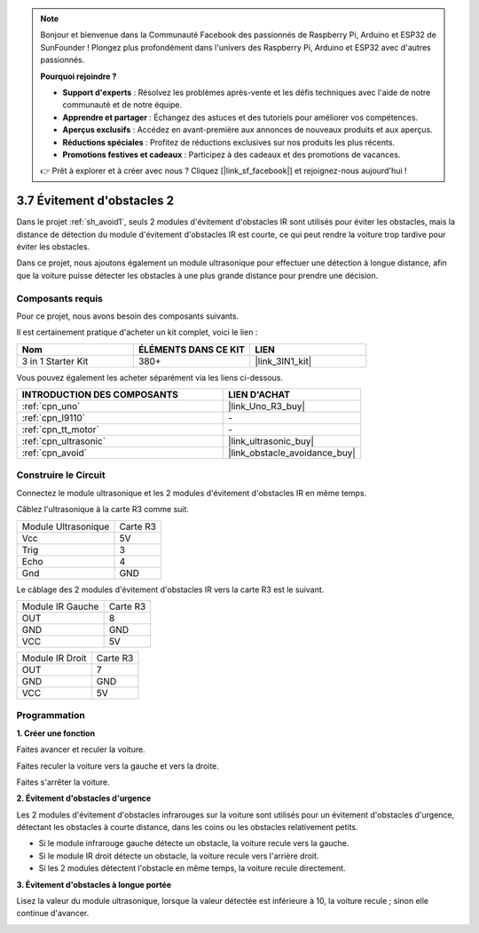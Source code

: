 .. note::

    Bonjour et bienvenue dans la Communauté Facebook des passionnés de Raspberry Pi, Arduino et ESP32 de SunFounder ! Plongez plus profondément dans l'univers des Raspberry Pi, Arduino et ESP32 avec d'autres passionnés.

    **Pourquoi rejoindre ?**

    - **Support d'experts** : Résolvez les problèmes après-vente et les défis techniques avec l'aide de notre communauté et de notre équipe.
    - **Apprendre et partager** : Échangez des astuces et des tutoriels pour améliorer vos compétences.
    - **Aperçus exclusifs** : Accédez en avant-première aux annonces de nouveaux produits et aux aperçus.
    - **Réductions spéciales** : Profitez de réductions exclusives sur nos produits les plus récents.
    - **Promotions festives et cadeaux** : Participez à des cadeaux et des promotions de vacances.

    👉 Prêt à explorer et à créer avec nous ? Cliquez [|link_sf_facebook|] et rejoignez-nous aujourd'hui !

.. _sh_avoid2:

3.7 Évitement d'obstacles 2
==================================

Dans le projet :ref:`sh_avoid1`, seuls 2 modules d'évitement d'obstacles IR sont utilisés pour éviter les obstacles, mais la distance de détection du module d'évitement d'obstacles IR est courte, ce qui peut rendre la voiture trop tardive pour éviter les obstacles.

Dans ce projet, nous ajoutons également un module ultrasonique pour effectuer une détection à longue distance, afin que la voiture puisse détecter les obstacles à une plus grande distance pour prendre une décision.

Composants requis
---------------------

Pour ce projet, nous avons besoin des composants suivants.

Il est certainement pratique d'acheter un kit complet, voici le lien :

.. list-table::
    :widths: 20 20 20
    :header-rows: 1

    *   - Nom	
        - ÉLÉMENTS DANS CE KIT
        - LIEN
    *   - 3 in 1 Starter Kit
        - 380+
        - |link_3IN1_kit|

Vous pouvez également les acheter séparément via les liens ci-dessous.

.. list-table::
    :widths: 30 20
    :header-rows: 1

    *   - INTRODUCTION DES COMPOSANTS
        - LIEN D'ACHAT

    *   - :ref:`cpn_uno`
        - |link_Uno_R3_buy|
    *   - :ref:`cpn_l9110` 
        - \-
    *   - :ref:`cpn_tt_motor`
        - \-
    *   - :ref:`cpn_ultrasonic`
        - |link_ultrasonic_buy|
    *   - :ref:`cpn_avoid` 
        - |link_obstacle_avoidance_buy|

Construire le Circuit
-----------------------

Connectez le module ultrasonique et les 2 modules d'évitement d'obstacles IR en même temps.

Câblez l'ultrasonique à la carte R3 comme suit.

.. list-table:: 

    * - Module Ultrasonique
      - Carte R3
    * - Vcc
      - 5V
    * - Trig
      - 3
    * - Echo
      - 4
    * - Gnd
      - GND

Le câblage des 2 modules d'évitement d'obstacles IR vers la carte R3 est le suivant.

.. list-table:: 

    * - Module IR Gauche
      - Carte R3
    * - OUT
      - 8
    * - GND
      - GND
    * - VCC
      - 5V

.. list-table:: 

    * - Module IR Droit
      - Carte R3
    * - OUT
      - 7
    * - GND
      - GND
    * - VCC
      - 5V

.. image:: img/car_7_8.png
    :width: 800

Programmation
---------------

**1. Créer une fonction**

Faites avancer et reculer la voiture.

.. image:: img/7_avoid2_1.png

Faites reculer la voiture vers la gauche et vers la droite.

.. image:: img/7_avoid2_2.png

Faites s'arrêter la voiture.

.. image:: img/7_avoid2_3.png

**2. Évitement d'obstacles d'urgence**

Les 2 modules d'évitement d'obstacles infrarouges sur la voiture sont utilisés pour un évitement d'obstacles d'urgence, détectant les obstacles à courte distance, dans les coins ou les obstacles relativement petits.

* Si le module infrarouge gauche détecte un obstacle, la voiture recule vers la gauche.
* Si le module IR droit détecte un obstacle, la voiture recule vers l'arrière droit.
* Si les 2 modules détectent l'obstacle en même temps, la voiture recule directement.

.. image:: img/7_avoid2_4.png

**3. Évitement d'obstacles à longue portée**

Lisez la valeur du module ultrasonique, lorsque la valeur détectée est inférieure à 10, la voiture recule ; sinon elle continue d'avancer.

.. image:: img/7_avoid2_5.png
